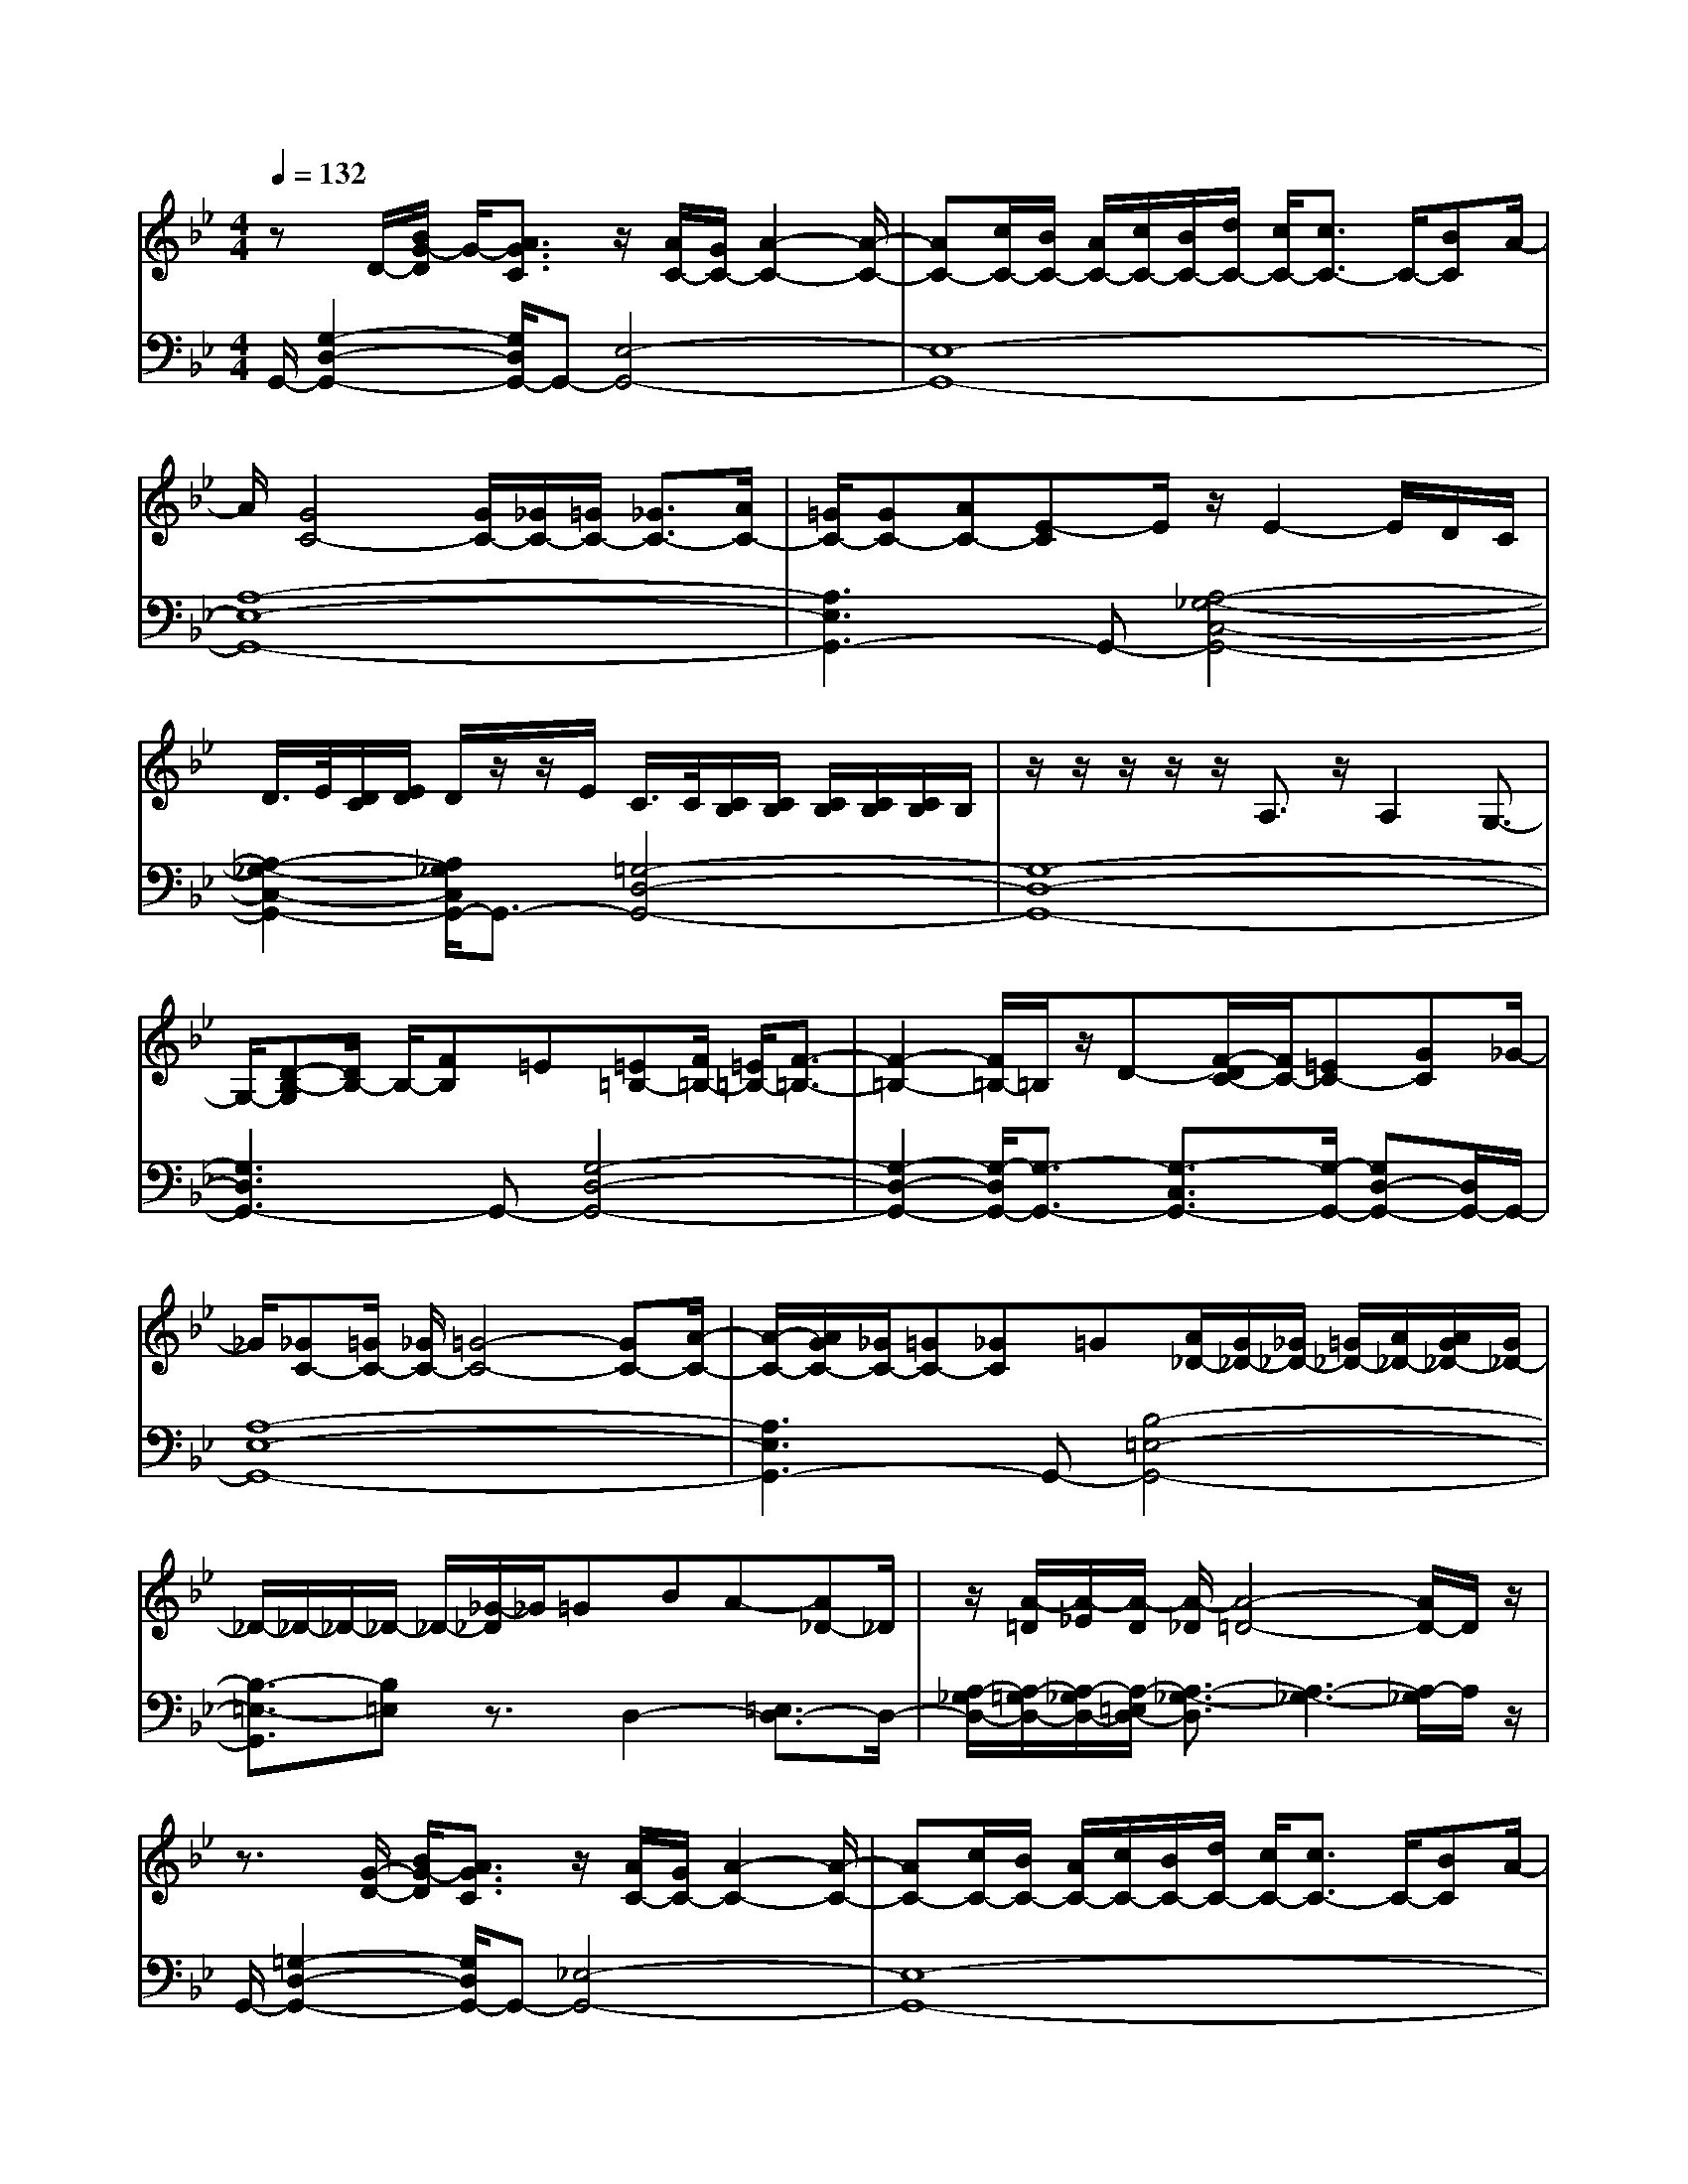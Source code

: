 % input file /afs/.ir/users/q/u/quinlanj/cs221/project/training_data/bwv808e.mid
% format 1 file 4 tracks
X: 1
T: 
M: 4/4
L: 1/8
Q:1/4=132
K:Bb % 2 flats
% Time signature=3/4  MIDI-clocks/click=24  32nd-notes/24-MIDI-clocks=8
% Time signature=3/4  MIDI-clocks/click=24  32nd-notes/24-MIDI-clocks=8
V:1
%English Suite 3, 4b. Saraband B
%%MIDI program 0
zD/2-[B/2G/2-D/2] G/2-[A3/2G3/2C3/2] z/2[A/2C/2-][G/2C/2-][A2-C2-][A/2-C/2-]|[AC-][c/2C/2-][B/2C/2-] [A/2C/2-][c/2C/2-][B/2C/2-][d/2C/2-] [c/2C/2-][c3/2C3/2-] C/2-[BC]A/2-|A/2[G4C4-][G/2C/2-][_G/2C/2-][=G/2C/2-] [_G3/2C3/2-][A/2C/2-]|[=G/2C/2-][GC-][AC-][E-C]E/2 z/2E2-E/2D/2C/2|
D/2>E/2[D/2C/2][E/2D/2] D/2z/2z/2E/2 C/2>C/2[C/2B,/2][C/2B,/2] [C/2B,/2][C/2B,/2][C/2B,/2]B,/2|z/2z/2z/2z/2 z/2A,3/2 z/2A,2G,3/2-|G,/2-[D-B,-G,][D/2B,/2-] B,/2-[FB,]=E[=E=B,-][F/2=B,/2-] [=E/2=B,/2-][F3/2-=B,3/2-]|[F2-=B,2-] [F/2=B,/2-]=B,/2z/2D-[F/2-D/2C/2-][F/2C/2-][=EC-][GC]_G/2-|
_G/2[_GC-][=G/2C/2-] [_G/2C/2-][=G4-C4-][GC-][A/2-C/2-]|[A/2-C/2-][A/2G/2C/2-][_G/2C/2-][=GC-][_GC]=G[A/2_D/2-][G/2_D/2-][_G/2_D/2-] [=G/2_D/2-][A/2_D/2-][A/2G/2_D/2-][G/2_D/2-]|_D/2-_D/2-_D/2-_D/2- _D/2-[_G/2-_D/2]_G/2=GBA-[A_D-]_D/2|z/2[A/2-=D/2][A/2-_E/2][A/2-D/2] [A/2-_D/2][A4-=D4-][A/2D/2-]D/2z/2|
z3/2[G/2-D/2-] [B/2G/2-D/2][A3/2G3/2C3/2] z/2[A/2C/2-][G/2C/2-][A2-C2-][A/2-C/2-]|[AC-][c/2C/2-][B/2C/2-] [A/2C/2-][c/2C/2-][B/2C/2-][d/2C/2-] [c/2C/2-][c3/2C3/2-] C/2-[BC]A/2-|A/2[G4C4-][G/2C/2-][_G/2C/2-][=G/2C/2-] [_G3/2C3/2-][A/2C/2-]|[=G/2C/2-][GC-][AC-][E-C]E/2 z/2E2-E/2D/2C/2|
D/2>E/2[D/2C/2][E/2D/2] D/2z/2z/2E/2 C/2>C/2[C/2_B,/2][C/2B,/2] [C/2B,/2][C/2B,/2][C/2B,/2]B,/2|z/2z/2z/2z/2 z/2A,3/2 z/2A,2G,3/2-|G,/2-[D-B,-G,][D/2B,/2-] B,/2-[FB,]=E[=E=B,-][F/2=B,/2-] [=E/2=B,/2-][F3/2-=B,3/2-]|[F2-=B,2-] [F/2=B,/2-]=B,/2z/2D-[F/2-D/2C/2-][F/2C/2-][=EC-][GC]_G/2-|
_G/2[_GC-][=G/2C/2-] [_G/2C/2-][=G4-C4-][GC-][A/2-C/2-]|[A/2-C/2-][A/2G/2C/2-][_G/2C/2-][=GC-][_GC]=G[A/2_D/2-][G/2_D/2-][_G/2_D/2-] [=G/2_D/2-][A/2_D/2-][A/2G/2_D/2-][G/2_D/2-]|_D/2-_D/2-_D/2-_D/2- _D/2-[_G/2-_D/2]_G/2=GBA-[A_D-]_D/2|z/2[A/2-=D/2][A/2-_E/2][A/2-D/2] [A/2-_D/2][A4-=D4-][A/2D/2-]D/2z/2|
z/2[B3/2F3/2-] F/2-[d-F]d/2 z/2F/2-[B/2-F/2-][d/2-B/2-F/2-] [f2-d2-B2-F2-]|[f/2-d/2-B/2-F/2][f/2d/2-B/2-][g/2d/2B/2-][f/2B/2-] [e/2B/2]d/2c/2z/2 z/2[_AF-][F/2-F/2] F/2G3/2|z/2[_A2F2-D2-][G4-F4-D4-][G/2-F/2D/2-][G-D-]|[G/2-D/2][d/2-G/2]d/2c=Bd/2 f/2_a3z/2|
z/2_a/2g/2gf/2z/2g/2 f/2[f/2G/2-][e/2G/2-][d/2G/2-] [e/2G/2-]G/2-G/2z/2|z/2z/2z/2z/2 z/2[d3/2F3/2] z/2[dE-][c2-E2]c/2-|c/2[e3-c3=A3]e-[e3-A3-_G3-][e/2-A/2-_G/2-]|[e3-A3_G3]e3/2-[e3-_d3_B3]e/2-|
e/2-[e6-B6-=G6-][e/2-B/2G/2]e-|e/2-[e3-=B3F3]e-[e3-_A3F3-][e/2-F/2-]|[e/2-F/2-][e4-=B4-F4-][e3/2-=B3/2F3/2-] [e/2-F/2-][e_A-F]_A/2|z/2[e2-_A2G2-][e4-_B4-G4-][e/2B/2-G/2]B-|
B/2-[_d/2B/2][=B/2_B/2][_d/2-=B/2] _d/2=B_B-[B2-_A2_D2-][BG-_D-][G/2-_D/2-]|[G/2-_D/2-][G-G_D-][_AG_D-]_D/2B/2G/2 _A/2B_A/2 G/2_AG/2|F/2[G-F_D-][G2=E2-_D2-][=E-_D-][G-=E_D-][G/2_D/2-] _D/2-[_G/2-_D/2]_G/2=A/2|=G/2G/2A/2B/2 A/2G/2F/2=E/2 z/2=D2_D3/2-|
_D3/2=EGB/2 A/2Ac/2 B/2[A/2-A/2][B/2A/2-][c/2-A/2-]|[c/2-A/2-][c2-A2-=D2][cA]D/2 [_G/2=E/2]=G/2[G/2_G/2][=G/2_G/2] _G/2z/2z/2=E/2|_G/2[=G3-D3=B,3]G-[G3-F3-=B,3-][G/2-F/2-=B,/2-]|[G3-F3=B,3]G3/2-[G3-_E3C3]G/2-|
G/2-[G6-E6-C6-][G/2-E/2C/2]G-|G/2-[G=E-_B,-][A/2-=E/2B,/2] A/2BG_G=G[_D-_D][B/2-_D/2]|B/2[G/2C/2-][_G/2C/2-][=E/2C/2-] [_G/2C/2-]C/2-C/2[A/2=G/2] _G/2[=G3/2-=D3/2-C3/2] [G/2-D/2-][GDA,-]A,/2|z/2A,/2-[D/2-A,/2-][G-D-A,][G4D4B,4-]B,3/2-|
B,/2-[B/2-F/2-B,/2][BF-] F/2-[=d-F]d/2 z/2F/2-[B/2-F/2-][d/2-B/2-F/2-] [f2-d2-B2-F2-]|[f/2-d/2-B/2-F/2][f/2d/2-B/2-][g/2d/2B/2-][f/2B/2-] [e/2B/2]d/2c/2z/2 z/2[_AF-][F/2-F/2] F/2G3/2|z/2[_A2F2-D2-][G4-F4-D4-][G/2-F/2D/2-][G-D-]|[G/2-D/2][d/2-G/2]d/2c=Bd/2 f/2_a3z/2|
z/2_a/2g/2gf/2z/2g/2 f/2[f/2G/2-][e/2G/2-][d/2G/2-] [e/2G/2-]G/2-G/2z/2|z/2z/2z/2z/2 z/2[d3/2F3/2] z/2[d_E-][c2-E2]c/2-|c/2[e3-c3=A3]e-[e3-A3-_G3-][e/2-A/2-_G/2-]|[e3-A3_G3]e3/2-[e3-_d3_B3]e/2-|
e/2-[e6-B6-=G6-][e/2-B/2G/2]e-|e/2-[e3-=B3F3]e-[e3-_A3F3-][e/2-F/2-]|[e/2-F/2-][e4-=B4-F4-][e3/2-=B3/2F3/2-] [e/2-F/2-][e_A-F]_A/2|z/2[e2-_A2G2-][e4-_B4-G4-][e/2B/2-G/2]B-|
B/2-[_d/2B/2][=B/2_B/2][_d/2-=B/2] _d/2=B_B-[B2-_A2_D2-][BG-_D-][G/2-_D/2-]|[G/2-_D/2-][G-G_D-][_AG_D-]_D/2B/2G/2 _A/2B_A/2 G/2_AG/2|F/2[G-F_D-][G2=E2-_D2-][=E-_D-][G-=E_D-][G/2_D/2-] _D/2-[_G/2-_D/2]_G/2=A/2|=G/2G/2A/2B/2 A/2G/2F/2=E/2 z/2=D2_D3/2-|
_D3/2=EGB/2 A/2Ac/2 B/2[A/2-A/2][B/2A/2-][c/2-A/2-]|[c/2-A/2-][c2-A2-=D2][cA]D/2 [_G/2=E/2]=G/2[G/2_G/2][=G/2_G/2] _G/2z/2z/2=E/2|_G/2[=G3-D3=B,3]G-[G3-F3-=B,3-][G/2-F/2-=B,/2-]|[G3-F3=B,3]G3/2-[G3-_E3C3]G/2-|
G/2-[G6-E6-C6-][G/2-E/2C/2]G-|G/2-[G=E-_B,-][A/2-=E/2B,/2] A/2BG_G=G[_D-_D][B/2-_D/2]|B/2[G/2C/2-][_G/2C/2-][=E/2C/2-] [_G/2C/2-]C/2-C/2[A/2=G/2] _G/2[=G3/2-=D3/2-C3/2] [G/2-D/2-][GDA,-]A,/2|z/2A,/2-[D/2-A,/2-][G-D-A,][G4D4B,4-]B,3/2-|
B,/2
V:2
%J.S. Bach, Edition Wood
%%MIDI program 0
G,,/2-[G,2-D,2-G,,2-][G,/2D,/2G,,/2-]G,,- [E,4-G,,4-]|[E,8-G,,8-]|[A,8-E,8-G,,8-]|[A,3E,3G,,3-]G,,- [A,4-_G,4-C,4-G,,4-]|
[A,2-_G,2-C,2-G,,2-] [A,/2_G,/2C,/2G,,/2-]G,,3/2- [=G,4-D,4-G,,4-]|[G,8-D,8-G,,8-]|[G,3D,3G,,3-]G,,- [G,4-D,4-G,,4-]|[G,2-D,2-G,,2-] [G,/2-D,/2G,,/2-][G,3/2-G,,3/2-] [G,3/2-C,3/2G,,3/2-][G,/2-G,,/2-] [G,D,-G,,-][D,/2G,,/2-]G,,/2-|
[A,8-E,8-G,,8-]|[A,3E,3G,,3-]G,,- [B,4-=E,4-G,,4-]|[B,3/2-=E,3/2-G,,3/2][B,=E,]z3/2 D,2- [=E,3/2D,3/2-]D,/2-|[A,/2-_G,/2D,/2-][A,/2-=G,/2D,/2-][A,/2-_G,/2D,/2-][A,/2-=E,/2D,/2-] [A,3/2-_G,3/2-D,3/2][A,3-_G,3-][A,/2-_G,/2]A,/2z/2|
G,,/2-[=G,2-D,2-G,,2-][G,/2D,/2G,,/2-]G,,- [_E,4-G,,4-]|[E,8-G,,8-]|[A,8-E,8-G,,8-]|[A,3E,3G,,3-]G,,- [A,4-_G,4-C,4-G,,4-]|
[A,2-_G,2-C,2-G,,2-] [A,/2_G,/2C,/2G,,/2-]G,,3/2- [=G,4-D,4-G,,4-]|[G,8-D,8-G,,8-]|[G,3D,3G,,3-]G,,- [G,4-D,4-G,,4-]|[G,2-D,2-G,,2-] [G,/2-D,/2G,,/2-][G,3/2-G,,3/2-] [G,3/2-C,3/2G,,3/2-][G,/2-G,,/2-] [G,D,-G,,-][D,/2G,,/2-]G,,/2-|
[A,8-E,8-G,,8-]|[A,3E,3G,,3-]G,,- [B,4-=E,4-G,,4-]|[B,3/2-=E,3/2-G,,3/2][B,=E,]z3/2 D,2- [=E,3/2D,3/2-]D,/2-|[A,/2-_G,/2D,/2-][A,/2-=G,/2D,/2-][A,/2-_G,/2D,/2-][A,/2-=E,/2D,/2-] [A,3/2-_G,3/2-D,3/2][A,3-_G,3-][A,/2-_G,/2]A,/2z/2|
[B,8-F,8-D,8-]|[B,6-F,6-D,6-] [B,F,D,]z|[=G,8-=B,,8-]|[G,3=B,,3-]=B,,- [F,3=B,,3-]=B,,-|
[F,/2=B,,/2-][_E,/2=B,,/2-][E,/2-=B,,/2]E,/2 D,3/2z/2 C,4-|[G,3C,3-]C,- [C3/2-C,3/2]C3/2z|_G,,3/2z/2 A,,3/2z/2 C,E, D,C,|_B,,A,, =G,,A,,/2_G,,/2 =G,,3/2z/2 B,,3/2z/2|
_D,C, =D,F, E,D, C,/2B,,/2_A,,/2z/2|_A,,B,, =B,,_A,, F,E,/2D,/2 F,D,|=B,,3/2z/2 z/2z/2[=B,,/2_B,,/2]_A,,/2 E,3z|E,,6- E,,/2z3/2|
=E,,4- [=E,4-=E,,4-]|[=E,2-=E,,2-] [=E,/2=E,,/2-]=E,,4-=E,,3/2-|[=E,6-=E,,6-] [=E,/2=E,,/2-]=E,,3/2-|=E,,4- [G,4-=E,4-=E,,4-]|
[G,3/2-=E,3/2-=E,,3/2][G,=E,]z3/2 _G,,4-|[A,4-_G,,4-] [A,3/2-_G,,3/2]A,z3/2|F,,3/2z/2 =B,,3/2z/2 D,3/2z/2 F,3/2z/2|_A,G,/2F,/2 _E,/2F,/2D, E,D, C,D,/2=B,,/2|
C,E, D,C, _B,,/2_A,,/2B,,/2=G,,/2 _A,,/2_G,,/2=G,,|_D,,3z =D,,4-|[D,2-D,,2-] [D,/2-D,,/2]D,/2z G,,4-|[G,4-G,,4-] [G,3/2-G,,3/2]G,z3/2|
[B,8-F,8-D,8-]|[B,6-F,6-D,6-] [B,F,D,]z|[G,8-=B,,8-]|[G,3=B,,3-]=B,,- [F,3=B,,3-]=B,,-|
[F,/2=B,,/2-][E,/2=B,,/2-][E,/2-=B,,/2]E,/2 D,3/2z/2 C,4-|[G,3C,3-]C,- [C3/2-C,3/2]C3/2z|_G,,3/2z/2 =A,,3/2z/2 C,E, D,C,|_B,,A,, =G,,A,,/2_G,,/2 =G,,3/2z/2 B,,3/2z/2|
_D,C, =D,F, E,D, C,/2B,,/2_A,,/2z/2|_A,,B,, =B,,_A,, F,E,/2D,/2 F,D,|=B,,3/2z/2 z/2z/2[=B,,/2_B,,/2]_A,,/2 E,3z|_E,,6- E,,/2z3/2|
=E,,4- [=E,4-=E,,4-]|[=E,2-=E,,2-] [=E,/2=E,,/2-]=E,,4-=E,,3/2-|[=E,6-=E,,6-] [=E,/2=E,,/2-]=E,,3/2-|=E,,4- [G,4-=E,4-=E,,4-]|
[G,3/2-=E,3/2-=E,,3/2][G,=E,]z3/2 _G,,4-|[=A,4-_G,,4-] [A,3/2-_G,,3/2]A,z3/2|F,,3/2z/2 =B,,3/2z/2 D,3/2z/2 F,3/2z/2|_A,G,/2F,/2 _E,/2F,/2D, E,D, C,D,/2=B,,/2|
C,E, D,C, _B,,/2_A,,/2B,,/2=G,,/2 _A,,/2_G,,/2=G,,|_D,,3z =D,,4-|[D,2-D,,2-] [D,/2-D,,/2]D,/2z G,,4-|[G,4-G,,4-] [G,3/2-G,,3/2]G,
%Arr. Gary Bricault, (c) 1997

